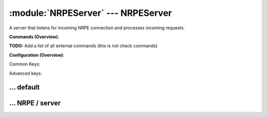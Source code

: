 .. default-domain:: nscp

.. module:: NRPEServer
    :synopsis: A server that listens for incoming NRPE connection and processes incoming requests.

===================================
:module:`NRPEServer` --- NRPEServer
===================================
A server that listens for incoming NRPE connection and processes incoming requests.





**Commands (Overview)**: 

**TODO:** Add a list of all external commands (this is not check commands)

**Configuration (Overview)**:


Common Keys:

.. csv-table:: 
    :class: contentstable 
    :delim: | 
    :header: "Path / Section", "Key", "Description"

    :confpath:`/settings/default` | :confkey:`~/settings/default.allowed hosts` | ALLOWED HOSTS
    :confpath:`/settings/default` | :confkey:`~/settings/default.bind to` | BIND TO ADDRESS
    :confpath:`/settings/default` | :confkey:`~/settings/default.cache allowed hosts` | CACHE ALLOWED HOSTS
    :confpath:`/settings/default` | :confkey:`~/settings/default.inbox` | INBOX
    :confpath:`/settings/default` | :confkey:`~/settings/default.password` | PASSWORD
    :confpath:`/settings/default` | :confkey:`~/settings/default.timeout` | TIMEOUT
    :confpath:`/settings/NRPE/server` | :confkey:`~/settings/NRPE/server.allow arguments` | COMMAND ARGUMENT PROCESSING
    :confpath:`/settings/NRPE/server` | :confkey:`~/settings/NRPE/server.allow nasty characters` | COMMAND ALLOW NASTY META CHARS
    :confpath:`/settings/NRPE/server` | :confkey:`~/settings/NRPE/server.extended response` | EXTENDED RESPONSE
    :confpath:`/settings/NRPE/server` | :confkey:`~/settings/NRPE/server.insecure` | ALLOW INSECURE CHIPHERS and ENCRYPTION
    :confpath:`/settings/NRPE/server` | :confkey:`~/settings/NRPE/server.port` | PORT NUMBER
    :confpath:`/settings/NRPE/server` | :confkey:`~/settings/NRPE/server.use ssl` | ENABLE SSL ENCRYPTION

Advanced keys:

.. csv-table:: 
    :class: contentstable 
    :delim: | 
    :header: "Path / Section", "Key", "Default Value", "Description"

    :confpath:`/settings/default` | :confkey:`~/settings/default.encoding` | NRPE PAYLOAD ENCODING
    :confpath:`/settings/default` | :confkey:`~/settings/default.modern commands` | Register modern aliases for built-in commands
    :confpath:`/settings/default` | :confkey:`~/settings/default.socket queue size` | LISTEN QUEUE
    :confpath:`/settings/default` | :confkey:`~/settings/default.thread pool` | THREAD POOL
    :confpath:`/settings/NRPE/server` | :confkey:`~/settings/NRPE/server.allowed ciphers` | ALLOWED CIPHERS
    :confpath:`/settings/NRPE/server` | :confkey:`~/settings/NRPE/server.allowed hosts` | ALLOWED HOSTS
    :confpath:`/settings/NRPE/server` | :confkey:`~/settings/NRPE/server.bind to` | BIND TO ADDRESS
    :confpath:`/settings/NRPE/server` | :confkey:`~/settings/NRPE/server.ca` | CA
    :confpath:`/settings/NRPE/server` | :confkey:`~/settings/NRPE/server.cache allowed hosts` | CACHE ALLOWED HOSTS
    :confpath:`/settings/NRPE/server` | :confkey:`~/settings/NRPE/server.certificate` | SSL CERTIFICATE
    :confpath:`/settings/NRPE/server` | :confkey:`~/settings/NRPE/server.certificate format` | CERTIFICATE FORMAT
    :confpath:`/settings/NRPE/server` | :confkey:`~/settings/NRPE/server.certificate key` | SSL CERTIFICATE
    :confpath:`/settings/NRPE/server` | :confkey:`~/settings/NRPE/server.dh` | DH KEY
    :confpath:`/settings/NRPE/server` | :confkey:`~/settings/NRPE/server.encoding` | NRPE PAYLOAD ENCODING
    :confpath:`/settings/NRPE/server` | :confkey:`~/settings/NRPE/server.payload length` | PAYLOAD LENGTH
    :confpath:`/settings/NRPE/server` | :confkey:`~/settings/NRPE/server.performance data` | PERFORMANCE DATA
    :confpath:`/settings/NRPE/server` | :confkey:`~/settings/NRPE/server.socket queue size` | LISTEN QUEUE
    :confpath:`/settings/NRPE/server` | :confkey:`~/settings/NRPE/server.thread pool` | THREAD POOL
    :confpath:`/settings/NRPE/server` | :confkey:`~/settings/NRPE/server.timeout` | TIMEOUT
    :confpath:`/settings/NRPE/server` | :confkey:`~/settings/NRPE/server.verify mode` | VERIFY MODE







… default
---------

.. confpath:: /settings/default
    :synopsis: 

    ****




    .. csv-table:: 
        :class: contentstable 
        :delim: | 
        :header: "Key", "Default Value", "Description"
    
        :confkey:`allowed hosts` | 127.0.0.1 | ALLOWED HOSTS
        :confkey:`bind to` |  | BIND TO ADDRESS
        :confkey:`cache allowed hosts` | 1 | CACHE ALLOWED HOSTS
        :confkey:`encoding` |  | NRPE PAYLOAD ENCODING
        :confkey:`inbox` | inbox | INBOX
        :confkey:`modern commands` | 1 | Register modern aliases for built-in commands
        :confkey:`password` |  | PASSWORD
        :confkey:`socket queue size` | 0 | LISTEN QUEUE
        :confkey:`thread pool` | 10 | THREAD POOL
        :confkey:`timeout` | 30 | TIMEOUT

    **Sample**::

        # 
        # 
        [/settings/default]
        allowed hosts=127.0.0.1
        bind to=
        cache allowed hosts=1
        encoding=
        inbox=inbox
        modern commands=1
        password=
        socket queue size=0
        thread pool=10
        timeout=30


    .. confkey:: allowed hosts
        :synopsis: ALLOWED HOSTS

        **ALLOWED HOSTS**

        | A comaseparated list of allowed hosts. You can use netmasks (/ syntax) or * to create ranges.

        **Path**: /settings/default

        **Key**: allowed hosts

        **Default value**: 127.0.0.1

        **Used by**: :module:`CheckMKServer`,  :module:`CheckSystem`,  :module:`NRPEServer`,  :module:`NSCAServer`,  :module:`NSClientServer`,  :module:`NSCPServer`,  :module:`WEBServer`

        **Sample**::

            [/settings/default]
            # ALLOWED HOSTS
            allowed hosts=127.0.0.1


    .. confkey:: bind to
        :synopsis: BIND TO ADDRESS

        **BIND TO ADDRESS**

        | Allows you to bind server to a specific local address. This has to be a dotted ip address not a host name. Leaving this blank will bind to all available IP addresses.

        **Path**: /settings/default

        **Key**: bind to

        **Default value**: 

        **Used by**: :module:`CheckMKServer`,  :module:`CheckSystem`,  :module:`NRPEServer`,  :module:`NSCAServer`,  :module:`NSClientServer`,  :module:`NSCPServer`,  :module:`WEBServer`

        **Sample**::

            [/settings/default]
            # BIND TO ADDRESS
            bind to=


    .. confkey:: cache allowed hosts
        :synopsis: CACHE ALLOWED HOSTS

        **CACHE ALLOWED HOSTS**

        | If host names (DNS entries) should be cached, improves speed and security somewhat but won't allow you to have dynamic IPs for your Nagios server.

        **Path**: /settings/default

        **Key**: cache allowed hosts

        **Default value**: 1

        **Used by**: :module:`CheckMKServer`,  :module:`CheckSystem`,  :module:`NRPEServer`,  :module:`NSCAServer`,  :module:`NSClientServer`,  :module:`NSCPServer`,  :module:`WEBServer`

        **Sample**::

            [/settings/default]
            # CACHE ALLOWED HOSTS
            cache allowed hosts=1


    .. confkey:: encoding
        :synopsis: NRPE PAYLOAD ENCODING

        **NRPE PAYLOAD ENCODING**



        **Advanced** (means it is not commonly used)

        **Path**: /settings/default

        **Key**: encoding

        **Default value**: 

        **Used by**: :module:`CheckMKServer`,  :module:`CheckSystem`,  :module:`NRPEServer`,  :module:`NSCAServer`,  :module:`NSClientServer`,  :module:`NSCPServer`,  :module:`WEBServer`

        **Sample**::

            [/settings/default]
            # NRPE PAYLOAD ENCODING
            encoding=


    .. confkey:: inbox
        :synopsis: INBOX

        **INBOX**

        | The default channel to post incoming messages on

        **Path**: /settings/default

        **Key**: inbox

        **Default value**: inbox

        **Used by**: :module:`CheckMKServer`,  :module:`CheckSystem`,  :module:`NRPEServer`,  :module:`NSCAServer`,  :module:`NSClientServer`,  :module:`NSCPServer`,  :module:`WEBServer`

        **Sample**::

            [/settings/default]
            # INBOX
            inbox=inbox


    .. confkey:: modern commands
        :synopsis: Register modern aliases for built-in commands

        **Register modern aliases for built-in commands**

        | Register modern alias for commands (ccheck_xxx as opposed of CheckXXX) these are the names which will be used in future version of NSClient++

        **Advanced** (means it is not commonly used)

        **Path**: /settings/default

        **Key**: modern commands

        **Default value**: 1

        **Used by**: :module:`CheckMKServer`,  :module:`CheckSystem`,  :module:`NRPEServer`,  :module:`NSCAServer`,  :module:`NSClientServer`,  :module:`NSCPServer`,  :module:`WEBServer`

        **Sample**::

            [/settings/default]
            # Register modern aliases for built-in commands
            modern commands=1


    .. confkey:: password
        :synopsis: PASSWORD

        **PASSWORD**

        | Password to use

        **Path**: /settings/default

        **Key**: password

        **Default value**: 

        **Used by**: :module:`CheckMKServer`,  :module:`CheckSystem`,  :module:`NRPEServer`,  :module:`NSCAServer`,  :module:`NSClientServer`,  :module:`NSCPServer`,  :module:`WEBServer`

        **Sample**::

            [/settings/default]
            # PASSWORD
            password=


    .. confkey:: socket queue size
        :synopsis: LISTEN QUEUE

        **LISTEN QUEUE**

        | Number of sockets to queue before starting to refuse new incoming connections. This can be used to tweak the amount of simultaneous sockets that the server accepts.

        **Advanced** (means it is not commonly used)

        **Path**: /settings/default

        **Key**: socket queue size

        **Default value**: 0

        **Used by**: :module:`CheckMKServer`,  :module:`CheckSystem`,  :module:`NRPEServer`,  :module:`NSCAServer`,  :module:`NSClientServer`,  :module:`NSCPServer`,  :module:`WEBServer`

        **Sample**::

            [/settings/default]
            # LISTEN QUEUE
            socket queue size=0


    .. confkey:: thread pool
        :synopsis: THREAD POOL

        **THREAD POOL**



        **Advanced** (means it is not commonly used)

        **Path**: /settings/default

        **Key**: thread pool

        **Default value**: 10

        **Used by**: :module:`CheckMKServer`,  :module:`CheckSystem`,  :module:`NRPEServer`,  :module:`NSCAServer`,  :module:`NSClientServer`,  :module:`NSCPServer`,  :module:`WEBServer`

        **Sample**::

            [/settings/default]
            # THREAD POOL
            thread pool=10


    .. confkey:: timeout
        :synopsis: TIMEOUT

        **TIMEOUT**

        | Timeout when reading packets on incoming sockets. If the data has not arrived within this time we will bail out.

        **Path**: /settings/default

        **Key**: timeout

        **Default value**: 30

        **Used by**: :module:`CheckMKServer`,  :module:`CheckSystem`,  :module:`NRPEServer`,  :module:`NSCAServer`,  :module:`NSClientServer`,  :module:`NSCPServer`,  :module:`WEBServer`

        **Sample**::

            [/settings/default]
            # TIMEOUT
            timeout=30




… NRPE / server
---------------

.. confpath:: /settings/NRPE/server
    :synopsis: NRPE SERVER SECTION

    **NRPE SERVER SECTION**

    | Section for NRPE (NRPEServer.dll) (check_nrpe) protocol options.


    .. csv-table:: 
        :class: contentstable 
        :delim: | 
        :header: "Key", "Default Value", "Description"
    
        :confkey:`allow arguments` | 0 | COMMAND ARGUMENT PROCESSING
        :confkey:`allow nasty characters` | 0 | COMMAND ALLOW NASTY META CHARS
        :confkey:`allowed ciphers` | ALL:!ADH:!LOW:!EXP:!MD5:@STRENGTH | ALLOWED CIPHERS
        :confkey:`allowed hosts` | 127.0.0.1 | ALLOWED HOSTS
        :confkey:`bind to` |  | BIND TO ADDRESS
        :confkey:`ca` | ${certificate-path}/ca.pem | CA
        :confkey:`cache allowed hosts` | 1 | CACHE ALLOWED HOSTS
        :confkey:`certificate` | ${certificate-path}/certificate.pem | SSL CERTIFICATE
        :confkey:`certificate format` | PEM | CERTIFICATE FORMAT
        :confkey:`certificate key` | ${certificate-path}/certificate_key.pem | SSL CERTIFICATE
        :confkey:`dh` | ${certificate-path}/nrpe_dh_512.pem | DH KEY
        :confkey:`encoding` |  | NRPE PAYLOAD ENCODING
        :confkey:`extended response` | 1 | EXTENDED RESPONSE
        :confkey:`insecure` | 0 | ALLOW INSECURE CHIPHERS and ENCRYPTION
        :confkey:`payload length` | 1024 | PAYLOAD LENGTH
        :confkey:`performance data` | 1 | PERFORMANCE DATA
        :confkey:`port` | 5666 | PORT NUMBER
        :confkey:`socket queue size` | 0 | LISTEN QUEUE
        :confkey:`thread pool` | 10 | THREAD POOL
        :confkey:`timeout` | 30 | TIMEOUT
        :confkey:`use ssl` | 1 | ENABLE SSL ENCRYPTION
        :confkey:`verify mode` | none | VERIFY MODE

    **Sample**::

        # NRPE SERVER SECTION
        # Section for NRPE (NRPEServer.dll) (check_nrpe) protocol options.
        [/settings/NRPE/server]
        allow arguments=0
        allow nasty characters=0
        allowed ciphers=ALL:!ADH:!LOW:!EXP:!MD5:@STRENGTH
        allowed hosts=127.0.0.1
        bind to=
        ca=${certificate-path}/ca.pem
        cache allowed hosts=1
        certificate=${certificate-path}/certificate.pem
        certificate format=PEM
        certificate key=${certificate-path}/certificate_key.pem
        dh=${certificate-path}/nrpe_dh_512.pem
        encoding=
        extended response=1
        insecure=0
        payload length=1024
        performance data=1
        port=5666
        socket queue size=0
        thread pool=10
        timeout=30
        use ssl=1
        verify mode=none


    .. confkey:: allow arguments
        :synopsis: COMMAND ARGUMENT PROCESSING

        **COMMAND ARGUMENT PROCESSING**

        | This option determines whether or not the we will allow clients to specify arguments to commands that are executed.

        **Path**: /settings/NRPE/server

        **Key**: allow arguments

        **Default value**: 0

        **Used by**: :module:`NRPEServer`

        **Sample**::

            [/settings/NRPE/server]
            # COMMAND ARGUMENT PROCESSING
            allow arguments=0


    .. confkey:: allow nasty characters
        :synopsis: COMMAND ALLOW NASTY META CHARS

        **COMMAND ALLOW NASTY META CHARS**

        | This option determines whether or not the we will allow clients to specify nasty (as in |`&><'"\[]{}) characters in arguments.

        **Path**: /settings/NRPE/server

        **Key**: allow nasty characters

        **Default value**: 0

        **Used by**: :module:`NRPEServer`

        **Sample**::

            [/settings/NRPE/server]
            # COMMAND ALLOW NASTY META CHARS
            allow nasty characters=0


    .. confkey:: allowed ciphers
        :synopsis: ALLOWED CIPHERS

        **ALLOWED CIPHERS**



        **Advanced** (means it is not commonly used)

        **Path**: /settings/NRPE/server

        **Key**: allowed ciphers

        **Default value**: ALL:!ADH:!LOW:!EXP:!MD5:@STRENGTH

        **Used by**: :module:`NRPEServer`

        **Sample**::

            [/settings/NRPE/server]
            # ALLOWED CIPHERS
            allowed ciphers=ALL:!ADH:!LOW:!EXP:!MD5:@STRENGTH


    .. confkey:: allowed hosts
        :synopsis: ALLOWED HOSTS

        **ALLOWED HOSTS**

        | A comaseparated list of allowed hosts. You can use netmasks (/ syntax) or * to create ranges. parent for this key is found under: /settings/default this is marked as advanced in favor of the parent.

        **Advanced** (means it is not commonly used)

        **Path**: /settings/NRPE/server

        **Key**: allowed hosts

        **Default value**: 127.0.0.1

        **Used by**: :module:`NRPEServer`

        **Sample**::

            [/settings/NRPE/server]
            # ALLOWED HOSTS
            allowed hosts=127.0.0.1


    .. confkey:: bind to
        :synopsis: BIND TO ADDRESS

        **BIND TO ADDRESS**

        | Allows you to bind server to a specific local address. This has to be a dotted ip address not a host name. Leaving this blank will bind to all available IP addresses. parent for this key is found under: /settings/default this is marked as advanced in favor of the parent.

        **Advanced** (means it is not commonly used)

        **Path**: /settings/NRPE/server

        **Key**: bind to

        **Default value**: 

        **Used by**: :module:`NRPEServer`

        **Sample**::

            [/settings/NRPE/server]
            # BIND TO ADDRESS
            bind to=


    .. confkey:: ca
        :synopsis: CA

        **CA**



        **Advanced** (means it is not commonly used)

        **Path**: /settings/NRPE/server

        **Key**: ca

        **Default value**: ${certificate-path}/ca.pem

        **Used by**: :module:`NRPEServer`

        **Sample**::

            [/settings/NRPE/server]
            # CA
            ca=${certificate-path}/ca.pem


    .. confkey:: cache allowed hosts
        :synopsis: CACHE ALLOWED HOSTS

        **CACHE ALLOWED HOSTS**

        | If host names (DNS entries) should be cached, improves speed and security somewhat but won't allow you to have dynamic IPs for your Nagios server. parent for this key is found under: /settings/default this is marked as advanced in favor of the parent.

        **Advanced** (means it is not commonly used)

        **Path**: /settings/NRPE/server

        **Key**: cache allowed hosts

        **Default value**: 1

        **Used by**: :module:`NRPEServer`

        **Sample**::

            [/settings/NRPE/server]
            # CACHE ALLOWED HOSTS
            cache allowed hosts=1


    .. confkey:: certificate
        :synopsis: SSL CERTIFICATE

        **SSL CERTIFICATE**



        **Advanced** (means it is not commonly used)

        **Path**: /settings/NRPE/server

        **Key**: certificate

        **Default value**: ${certificate-path}/certificate.pem

        **Used by**: :module:`NRPEServer`

        **Sample**::

            [/settings/NRPE/server]
            # SSL CERTIFICATE
            certificate=${certificate-path}/certificate.pem


    .. confkey:: certificate format
        :synopsis: CERTIFICATE FORMAT

        **CERTIFICATE FORMAT**



        **Advanced** (means it is not commonly used)

        **Path**: /settings/NRPE/server

        **Key**: certificate format

        **Default value**: PEM

        **Used by**: :module:`NRPEServer`

        **Sample**::

            [/settings/NRPE/server]
            # CERTIFICATE FORMAT
            certificate format=PEM


    .. confkey:: certificate key
        :synopsis: SSL CERTIFICATE

        **SSL CERTIFICATE**



        **Advanced** (means it is not commonly used)

        **Path**: /settings/NRPE/server

        **Key**: certificate key

        **Default value**: ${certificate-path}/certificate_key.pem

        **Used by**: :module:`NRPEServer`

        **Sample**::

            [/settings/NRPE/server]
            # SSL CERTIFICATE
            certificate key=${certificate-path}/certificate_key.pem


    .. confkey:: dh
        :synopsis: DH KEY

        **DH KEY**



        **Advanced** (means it is not commonly used)

        **Path**: /settings/NRPE/server

        **Key**: dh

        **Default value**: ${certificate-path}/nrpe_dh_512.pem

        **Used by**: :module:`NRPEServer`

        **Sample**::

            [/settings/NRPE/server]
            # DH KEY
            dh=${certificate-path}/nrpe_dh_512.pem


    .. confkey:: encoding
        :synopsis: NRPE PAYLOAD ENCODING

        **NRPE PAYLOAD ENCODING**

        | parent for this key is found under: /settings/default this is marked as advanced in favor of the parent.

        **Advanced** (means it is not commonly used)

        **Path**: /settings/NRPE/server

        **Key**: encoding

        **Default value**: 

        **Used by**: :module:`NRPEServer`

        **Sample**::

            [/settings/NRPE/server]
            # NRPE PAYLOAD ENCODING
            encoding=


    .. confkey:: extended response
        :synopsis: EXTENDED RESPONSE

        **EXTENDED RESPONSE**

        | Send more then 1 return packet to allow response to go beyond payload size (requires modified client).

        **Path**: /settings/NRPE/server

        **Key**: extended response

        **Default value**: 1

        **Used by**: :module:`NRPEServer`

        **Sample**::

            [/settings/NRPE/server]
            # EXTENDED RESPONSE
            extended response=1


    .. confkey:: insecure
        :synopsis: ALLOW INSECURE CHIPHERS and ENCRYPTION

        **ALLOW INSECURE CHIPHERS and ENCRYPTION**

        | Only enable this if you are using legacy check_nrpe client.

        **Path**: /settings/NRPE/server

        **Key**: insecure

        **Default value**: 0

        **Used by**: :module:`NRPEServer`

        **Sample**::

            [/settings/NRPE/server]
            # ALLOW INSECURE CHIPHERS and ENCRYPTION
            insecure=0


    .. confkey:: payload length
        :synopsis: PAYLOAD LENGTH

        **PAYLOAD LENGTH**

        | Length of payload to/from the NRPE agent. This is a hard specific value so you have to "configure" (read recompile) your NRPE agent to use the same value for it to work.

        **Advanced** (means it is not commonly used)

        **Path**: /settings/NRPE/server

        **Key**: payload length

        **Default value**: 1024

        **Used by**: :module:`NRPEServer`

        **Sample**::

            [/settings/NRPE/server]
            # PAYLOAD LENGTH
            payload length=1024


    .. confkey:: performance data
        :synopsis: PERFORMANCE DATA

        **PERFORMANCE DATA**

        | Send performance data back to nagios (set this to 0 to remove all performance data).

        **Advanced** (means it is not commonly used)

        **Path**: /settings/NRPE/server

        **Key**: performance data

        **Default value**: 1

        **Used by**: :module:`NRPEServer`

        **Sample**::

            [/settings/NRPE/server]
            # PERFORMANCE DATA
            performance data=1


    .. confkey:: port
        :synopsis: PORT NUMBER

        **PORT NUMBER**

        | Port to use for NRPE.

        **Path**: /settings/NRPE/server

        **Key**: port

        **Default value**: 5666

        **Used by**: :module:`NRPEServer`

        **Sample**::

            [/settings/NRPE/server]
            # PORT NUMBER
            port=5666


    .. confkey:: socket queue size
        :synopsis: LISTEN QUEUE

        **LISTEN QUEUE**

        | Number of sockets to queue before starting to refuse new incoming connections. This can be used to tweak the amount of simultaneous sockets that the server accepts. parent for this key is found under: /settings/default this is marked as advanced in favor of the parent.

        **Advanced** (means it is not commonly used)

        **Path**: /settings/NRPE/server

        **Key**: socket queue size

        **Default value**: 0

        **Used by**: :module:`NRPEServer`

        **Sample**::

            [/settings/NRPE/server]
            # LISTEN QUEUE
            socket queue size=0


    .. confkey:: thread pool
        :synopsis: THREAD POOL

        **THREAD POOL**

        | parent for this key is found under: /settings/default this is marked as advanced in favor of the parent.

        **Advanced** (means it is not commonly used)

        **Path**: /settings/NRPE/server

        **Key**: thread pool

        **Default value**: 10

        **Used by**: :module:`NRPEServer`

        **Sample**::

            [/settings/NRPE/server]
            # THREAD POOL
            thread pool=10


    .. confkey:: timeout
        :synopsis: TIMEOUT

        **TIMEOUT**

        | Timeout when reading packets on incoming sockets. If the data has not arrived within this time we will bail out. parent for this key is found under: /settings/default this is marked as advanced in favor of the parent.

        **Advanced** (means it is not commonly used)

        **Path**: /settings/NRPE/server

        **Key**: timeout

        **Default value**: 30

        **Used by**: :module:`NRPEServer`

        **Sample**::

            [/settings/NRPE/server]
            # TIMEOUT
            timeout=30


    .. confkey:: use ssl
        :synopsis: ENABLE SSL ENCRYPTION

        **ENABLE SSL ENCRYPTION**

        | This option controls if SSL should be enabled.

        **Path**: /settings/NRPE/server

        **Key**: use ssl

        **Default value**: 1

        **Used by**: :module:`NRPEServer`

        **Sample**::

            [/settings/NRPE/server]
            # ENABLE SSL ENCRYPTION
            use ssl=1


    .. confkey:: verify mode
        :synopsis: VERIFY MODE

        **VERIFY MODE**

        | Comma separated list of verification flags to set on the SSL socket.

          ================ ======================================================================================================================================== 
          none             The server will not send a client certificate request to the client, so the client will not send a certificate.                          
          ================ ======================================================================================================================================== 
          peer             The server sends a client certificate request to the client and the certificate returned (if any) is checked.                            
          fail-if-no-cert  if the client did not return a certificate, the TLS/SSL handshake is immediately terminated. This flag must be used together with peer.  
          peer-cert        Alias for peer and fail-if-no-cert.                                                                                                      
          workarounds      Various bug workarounds.                                                                                                                 
          single           Always create a new key when using tmp_dh parameters.                                                                                    
          client-once      Only request a client certificate on the initial TLS/SSL handshake. This flag must be used together with verify-peer                     
          ================ ========================================================================================================================================





        **Advanced** (means it is not commonly used)

        **Path**: /settings/NRPE/server

        **Key**: verify mode

        **Default value**: none

        **Used by**: :module:`NRPEServer`

        **Sample**::

            [/settings/NRPE/server]
            # VERIFY MODE
            verify mode=none


